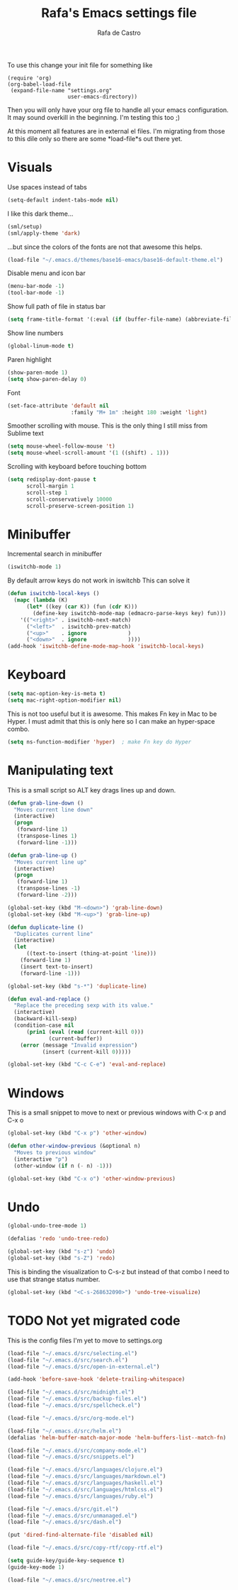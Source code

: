 #+TITLE:   Rafa's Emacs settings file
#+AUTHOR:  Rafa de Castro
#+EMAIL:   rafael@micubiculo.com
#+LANGUAGE: en
#+PROPERTY: header-args :tangle yes
#+EXPORT_SELECT_TAGS: export
#+EXPORT_EXCLUDE_TAGS: noexport
#+OPTIONS: H:4 num:nil toc:t \n:nil @:t ::t |:t ^:{} -:t f:t *:t
#+OPTIONS: skip:nil d:(HIDE) tags:not-in-toc
#+TODO: SOMEDAY(s) TODO(t) INPROGRESS(i) WAITING(w@/!) NEEDSREVIEW(n@/!) | DONE(d)
#+TODO: WAITING(w@/!) HOLD(h@/!) | CANCELLED(c@/!)
#+TAGS: export(e) noexport(n)
#+STARTUP: align fold nodlcheck lognotestate content

To use this change your init file for something like

#+BEGIN_SRC
(require 'org)
(org-babel-load-file
 (expand-file-name "settings.org"
                   user-emacs-directory))
#+END_SRC

Then you will only have your org file to handle all your emacs configuration. It may sound overkill in the beginning. I'm testing this too ;)

At this moment all features are in external el files. I'm migrating from those to this dile only so there are some *load-file*s out there yet.

* Visuals

Use spaces instead of tabs

#+BEGIN_SRC emacs-lisp
(setq-default indent-tabs-mode nil)
#+END_SRC

I like this dark theme...

#+BEGIN_SRC emacs-lisp
(sml/setup)
(sml/apply-theme 'dark)
#+END_SRC

...but since the colors of the fonts are not that awesome this helps.

#+BEGIN_SRC emacs-lisp
(load-file "~/.emacs.d/themes/base16-emacs/base16-default-theme.el")
#+END_SRC

Disable menu and icon bar

#+BEGIN_SRC emacs-lisp
(menu-bar-mode -1)
(tool-bar-mode -1)
#+END_SRC

Show full path of file in status bar

#+BEGIN_SRC emacs-lisp
(setq frame-title-format '(:eval (if (buffer-file-name) (abbreviate-file-name (buffer-file-name)) "%b")))
#+END_SRC

Show line numbers

#+BEGIN_SRC emacs-lisp
(global-linum-mode t)
#+END_SRC

Paren highlight
#+BEGIN_SRC emacs-lisp
(show-paren-mode 1)
(setq show-paren-delay 0)
#+END_SRC

Font
#+BEGIN_SRC emacs-lisp
(set-face-attribute 'default nil
                    :family "M+ 1m" :height 180 :weight 'light)
#+END_SRC

Smoother scrolling with mouse. This is the only thing I still miss from Sublime text

#+BEGIN_SRC emacs-lisp
(setq mouse-wheel-follow-mouse 't)
(setq mouse-wheel-scroll-amount '(1 ((shift) . 1)))
#+END_SRC

Scrolling with keyboard before touching bottom

#+BEGIN_SRC emacs-lisp
(setq redisplay-dont-pause t
      scroll-margin 1
      scroll-step 1
      scroll-conservatively 10000
      scroll-preserve-screen-position 1)
#+END_SRC


* Minibuffer

Incremental search in minibuffer

#+BEGIN_SRC emacs-lisp
(iswitchb-mode 1)
#+END_SRC

By default arrow keys do not work in iswitchb
This can solve it

#+BEGIN_SRC emacs-lisp
(defun iswitchb-local-keys ()
  (mapc (lambda (K)
	  (let* ((key (car K)) (fun (cdr K)))
	    (define-key iswitchb-mode-map (edmacro-parse-keys key) fun)))
	'(("<right>" . iswitchb-next-match)
	  ("<left>"  . iswitchb-prev-match)
	  ("<up>"    . ignore             )
	  ("<down>"  . ignore             ))))
(add-hook 'iswitchb-define-mode-map-hook 'iswitchb-local-keys)
#+END_SRC

* Keyboard

#+BEGIN_SRC emacs-lisp
(setq mac-option-key-is-meta t)
(setq mac-right-option-modifier nil)
#+END_SRC

This is not too useful but it is awesome. This makes Fn key in Mac to be Hyper.
I must admit that this is only here so I can make an hyper-space combo.

#+BEGIN_SRC emacs-lisp
(setq ns-function-modifier 'hyper)  ; make Fn key do Hyper
#+END_SRC

* Manipulating text

This is a small script so ALT key drags lines up and down.

#+BEGIN_SRC emacs-lisp
(defun grab-line-down ()
  "Moves current line down"
  (interactive)
  (progn
   (forward-line 1)
   (transpose-lines 1)
   (forward-line -1)))

(defun grab-line-up ()
  "Moves current line up"
  (interactive)
  (progn
   (forward-line 1)
   (transpose-lines -1)
   (forward-line -2)))

(global-set-key (kbd "M-<down>") 'grab-line-down)
(global-set-key (kbd "M-<up>") 'grab-line-up)

(defun duplicate-line ()
  "Duplicates current line"
  (interactive)
  (let
      ((text-to-insert (thing-at-point 'line)))
    (forward-line 1)
    (insert text-to-insert)
    (forward-line -1)))

(global-set-key (kbd "s-*") 'duplicate-line)

(defun eval-and-replace ()
  "Replace the preceding sexp with its value."
  (interactive)
  (backward-kill-sexp)
  (condition-case nil
      (prin1 (eval (read (current-kill 0)))
             (current-buffer))
    (error (message "Invalid expression")
           (insert (current-kill 0)))))

(global-set-key (kbd "C-c C-e") 'eval-and-replace)
#+END_SRC

* Windows

This is a small snippet to move to next or previous windows with C-x p and C-x o

#+BEGIN_SRC emacs-lisp
(global-set-key (kbd "C-x p") 'other-window)

(defun other-window-previous (&optional n)
  "Moves to previous window"
  (interactive "p")
  (other-window (if n (- n) -1)))

(global-set-key (kbd "C-x o") 'other-window-previous)
#+END_SRC

* Undo

#+BEGIN_SRC emacs-lisp
(global-undo-tree-mode 1)

(defalias 'redo 'undo-tree-redo)

(global-set-key (kbd "s-z") 'undo)
(global-set-key (kbd "s-Z") 'redo)
#+END_SRC

This is binding the visualization to C-s-z but instead of that combo I need to use that strange status number.

#+BEGIN_SRC emacs-lisp
(global-set-key (kbd "<C-s-268632090>") 'undo-tree-visualize)
#+END_SRC


* TODO Not yet migrated code

This is the config files I'm yet to move to settings.org

#+BEGIN_SRC emacs-lisp
(load-file "~/.emacs.d/src/selecting.el")
(load-file "~/.emacs.d/src/search.el")
(load-file "~/.emacs.d/src/open-in-external.el")

(add-hook 'before-save-hook 'delete-trailing-whitespace)

(load-file "~/.emacs.d/src/midnight.el")
(load-file "~/.emacs.d/src/backup-files.el")
(load-file "~/.emacs.d/src/spellcheck.el")

(load-file "~/.emacs.d/src/org-mode.el")

(load-file "~/.emacs.d/src/helm.el")
(defalias 'helm-buffer-match-major-mode 'helm-buffers-list--match-fn)

(load-file "~/.emacs.d/src/company-mode.el")
(load-file "~/.emacs.d/src/snippets.el")

(load-file "~/.emacs.d/src/languages/clojure.el")
(load-file "~/.emacs.d/src/languages/markdown.el")
(load-file "~/.emacs.d/src/languages/haskell.el")
(load-file "~/.emacs.d/src/languages/htmlcss.el")
(load-file "~/.emacs.d/src/languages/ruby.el")

(load-file "~/.emacs.d/src/git.el")
(load-file "~/.emacs.d/src/unmanaged.el")
(load-file "~/.emacs.d/src/dash.el")

(put 'dired-find-alternate-file 'disabled nil)

(load-file "~/.emacs.d/src/copy-rtf/copy-rtf.el")

(setq guide-key/guide-key-sequence t)
(guide-key-mode 1)

(load-file "~/.emacs.d/src/neotree.el")
#+END_SRC
